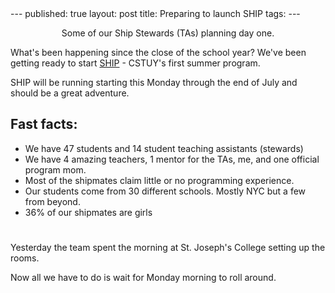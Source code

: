 

#+STARTUP: showall indent
#+STARTUP: hidestars
#+OPTIONS: toc:nil
#+begin_html
---
published: true
layout: post
title: Preparing to launch SHIP
tags:  
---
#+end_html

#+begin_html
<style>
div.center {text-align:center;}
</style>
#+end_html

#+BEGIN_HTML
<div class="center">
<figure>
 <img height="300px" " src="/img/launch_ship/tas.jpg">

<figcaption>Some of our Ship Stewards (TAs) planning day one. </figcaption>
</figure>
</div>
#+END_HTML

What's been happening since the close of the school year? We've been
getting ready to start [[http://cestlaz.github.io/2014/04/07/ship-announce.html][SHIP]] - CSTUY's first summer program.

SHIP will be running starting this Monday through the end of July and
should be a great adventure.

** Fast facts:
- We have 47 students and 14 student teaching assistants (stewards)
- We have 4 amazing teachers, 1 mentor for the TAs, me, and one official
  program mom.
- Most of the shipmates claim little or no programming experience.
- Our students come from 30 different schools. Mostly NYC but a few from beyond.
- 36% of our shipmates are girls

* 
Yesterday the team spent the morning at St. Joseph's College setting
up the rooms. 

Now all we have to do is wait for Monday morning to roll around.





